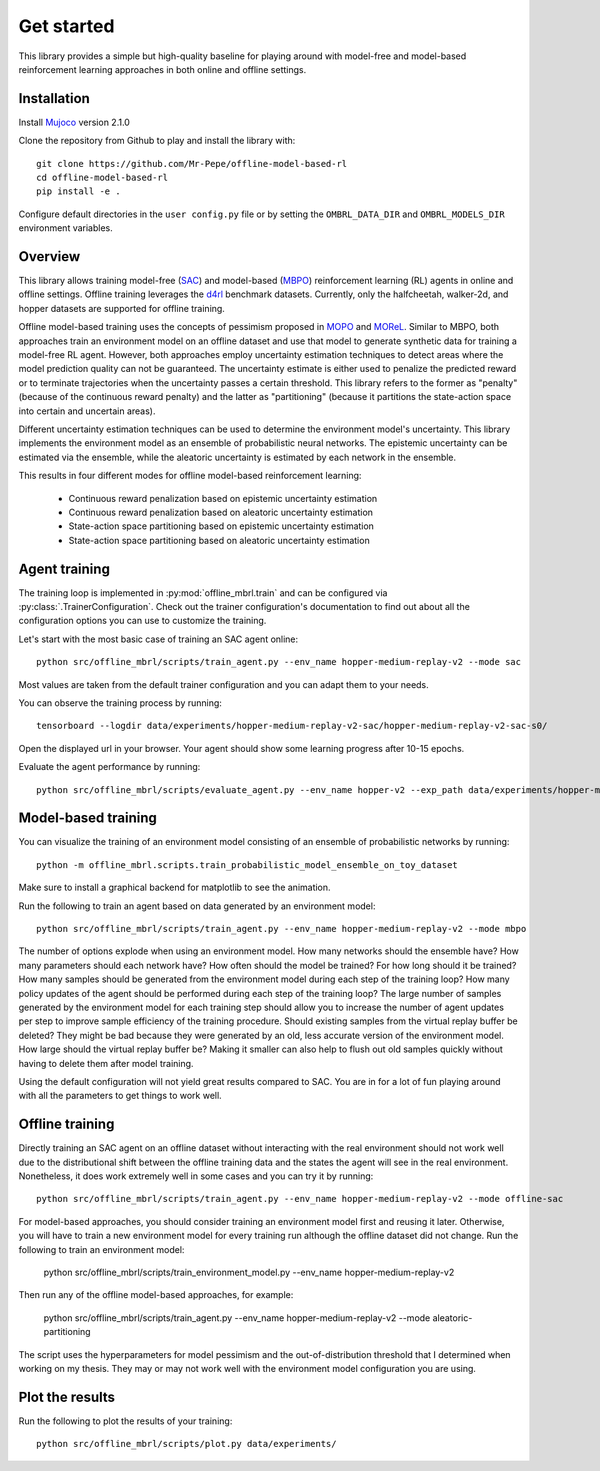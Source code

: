 ===========
Get started
===========

This library provides a simple but high-quality baseline for playing around with
model-free and model-based reinforcement learning approaches in both online and offline
settings.


Installation
============

Install `Mujoco <https://mujoco.org/>`_ version 2.1.0

Clone the repository from Github to play and install the library with::

    git clone https://github.com/Mr-Pepe/offline-model-based-rl
    cd offline-model-based-rl
    pip install -e .

Configure default directories in the ``user config.py`` file or by setting the
``OMBRL_DATA_DIR`` and ``OMBRL_MODELS_DIR`` environment variables.


Overview
============

This library allows training model-free (`SAC <https://arxiv.org/abs/1801.01290>`_)
and model-based (`MBPO <https://bair.berkeley.edu/blog/2019/12/12/mbpo/>`_) reinforcement
learning (RL) agents in online and offline settings.
Offline training leverages the `d4rl <https://github.com/Farama-Foundation/d4rl>`_ benchmark datasets.
Currently, only the halfcheetah, walker-2d, and hopper datasets are supported for offline training.

Offline model-based training uses the concepts of pessimism proposed in
`MOPO <https://arxiv.org/abs/2005.13239>`_ and `MOReL <https://arxiv.org/abs/2005.05951>`_.
Similar to MBPO, both approaches train an environment model on an offline dataset and
use that model to generate synthetic data for training a model-free RL agent. However,
both approaches employ uncertainty estimation techniques to detect areas where the model
prediction quality can not be guaranteed. The uncertainty estimate is either used to
penalize the predicted reward or to terminate trajectories when the uncertainty passes
a certain threshold. This library refers to the former as "penalty" (because of the
continuous reward penalty) and the latter as "partitioning" (because it partitions the
state-action space into certain and uncertain areas).

Different uncertainty estimation techniques can be used to determine the environment
model's uncertainty. This library implements the environment model as an ensemble of
probabilistic neural networks. The epistemic uncertainty can be estimated via the
ensemble, while the aleatoric uncertainty is estimated by each network in the ensemble.

This results in four different modes for offline model-based reinforcement learning:

    - Continuous reward penalization based on epistemic uncertainty estimation
    - Continuous reward penalization based on aleatoric uncertainty estimation
    - State-action space partitioning based on epistemic uncertainty estimation
    - State-action space partitioning based on aleatoric uncertainty estimation


Agent training
=================

The training loop is implemented in :py:mod:`offline_mbrl.train` and can be configured
via :py:class:`.TrainerConfiguration`. Check out the trainer configuration's documentation
to find out about all the configuration options you can use to customize the training.

Let's start with the most basic case of training an SAC agent online::

    python src/offline_mbrl/scripts/train_agent.py --env_name hopper-medium-replay-v2 --mode sac

Most values are taken from the default trainer configuration and you can adapt them to your needs.

You can observe the training process by running::

    tensorboard --logdir data/experiments/hopper-medium-replay-v2-sac/hopper-medium-replay-v2-sac-s0/

Open the displayed url in your browser.
Your agent should show some learning progress after 10-15 epochs.

Evaluate the agent performance by running::

    python src/offline_mbrl/scripts/evaluate_agent.py --env_name hopper-v2 --exp_path data/experiments/hopper-medium-replay-v2-sac/hopper-medium-replay-v2-sac-s0/


Model-based training
====================

You can visualize the training of an environment model consisting of an ensemble of probabilistic networks by running::

    python -m offline_mbrl.scripts.train_probabilistic_model_ensemble_on_toy_dataset

Make sure to install a graphical backend for matplotlib to see the animation.

Run the following to train an agent based on data generated by an environment model::

    python src/offline_mbrl/scripts/train_agent.py --env_name hopper-medium-replay-v2 --mode mbpo

The number of options explode when using an environment model.
How many networks should the ensemble have?
How many parameters should each network have?
How often should the model be trained?
For how long should it be trained?
How many samples should be generated from the environment model during each step of the training loop?
How many policy updates of the agent should be performed during each step of the training loop?
The large number of samples generated by the environment model for each training step should
allow you to increase the number of agent updates per step to improve sample efficiency of the training procedure.
Should existing samples from the virtual replay buffer be deleted?
They might be bad because they were generated by an old, less accurate version of the environment model.
How large should the virtual replay buffer be?
Making it smaller can also help to flush out old samples quickly without having to delete them after model training.

Using the default configuration will not yield great results compared to SAC.
You are in for a lot of fun playing around with all the parameters to get things to work well.



Offline training
================

Directly training an SAC agent on an offline dataset without interacting with the real environment
should not work well due to the distributional shift between the offline training data and the states
the agent will see in the real environment.
Nonetheless, it does work extremely well in some cases and you can try it by running::

    python src/offline_mbrl/scripts/train_agent.py --env_name hopper-medium-replay-v2 --mode offline-sac

For model-based approaches, you should consider training an environment model first and reusing it later.
Otherwise, you will have to train a new environment model for every training run although the offline dataset did not change.
Run the following to train an environment model:

    python src/offline_mbrl/scripts/train_environment_model.py --env_name hopper-medium-replay-v2

Then run any of the offline model-based approaches, for example:

    python src/offline_mbrl/scripts/train_agent.py --env_name hopper-medium-replay-v2 --mode aleatoric-partitioning

The script uses the hyperparameters for model pessimism and the out-of-distribution threshold that I determined when working on my thesis.
They may or may not work well with the environment model configuration you are using.

Plot the results
================

Run the following to plot the results of your training::

    python src/offline_mbrl/scripts/plot.py data/experiments/